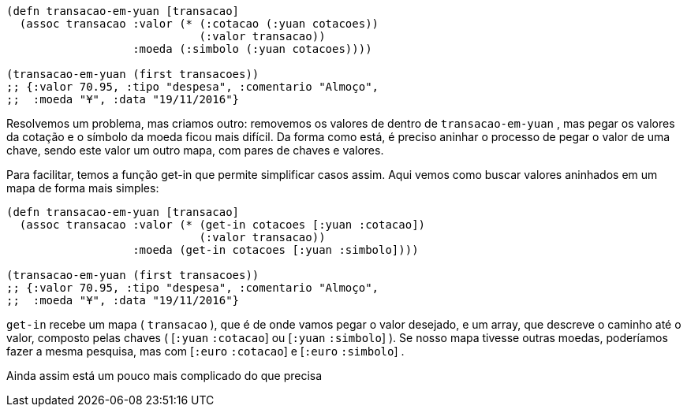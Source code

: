 ```
(defn transacao-em-yuan [transacao]
  (assoc transacao :valor (* (:cotacao (:yuan cotacoes))
                             (:valor transacao))
                   :moeda (:simbolo (:yuan cotacoes))))

(transacao-em-yuan (first transacoes))
;; {:valor 70.95, :tipo "despesa", :comentario "Almoço",
;;  :moeda "¥", :data "19/11/2016"}
```

Resolvemos um problema, mas criamos outro: removemos os
valores de dentro de  `transacao-em-yuan` , mas pegar os valores
da  cotação  e  o  símbolo  da  moeda  ficou  mais  difícil.  Da  forma
como está, é preciso aninhar o processo de pegar o valor de uma
chave,  sendo  este  valor  um  outro  mapa,  com  pares  de  chaves  e
valores.

Para facilitar, temos a função  get-in  que permite simplificar
casos  assim.  Aqui  vemos  como  buscar  valores  aninhados  em  um
mapa de forma mais simples:

```
(defn transacao-em-yuan [transacao]
  (assoc transacao :valor (* (get-in cotacoes [:yuan :cotacao])
                             (:valor transacao))
                   :moeda (get-in cotacoes [:yuan :simbolo])))

(transacao-em-yuan (first transacoes))
;; {:valor 70.95, :tipo "despesa", :comentario "Almoço",
;;  :moeda "¥", :data "19/11/2016"}
```

`get-in`  recebe um mapa ( `transacao` ), que é de onde vamos
pegar o valor desejado, e um array, que descreve o caminho até o
valor,  composto  pelas  chaves  ( [`:yuan` `:cotacao`]   ou   [`:yuan`
`:simbolo`] ).  Se  nosso  mapa  tivesse  outras  moedas,  poderíamos
fazer a mesma pesquisa, mas com  [`:euro` `:cotacao`]  e  [`:euro`
`:simbolo`] .

Ainda  assim  está  um  pouco  mais  complicado  do  que  precisa